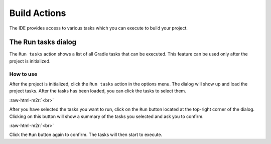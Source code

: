 .. _user-editor-build_actions:

.. role:: raw-html-m2r(raw)
   :format: html

Build Actions
=============

The IDE provides access to various tasks which you can execute to build your project.

.. _user-editor-build_actions-run_tasks:

The Run tasks dialog
--------------------

The ``Run tasks`` action shows a list of all Gradle tasks that can be executed. This feature can be used only after the project is initialized.

How to use
^^^^^^^^^^

After the project is initialized, click the ``Run tasks`` action in the options menu. The dialog will show up and load the project tasks. After the tasks has been loaded, you can click the tasks to select them.


.. raw:: html

   <details>
     <summary>See screenshot</summary>
     <img src="../../_static/images/run_tasks.png" width="250"/>
   </details>


:raw-html-m2r:`<br>`

After you have selected the tasks you want to run, click on the ``Run`` button located at the top-right corner of the dialog. Clicking on this button will show a summary of the tasks you selected and ask you to confirm.


.. raw:: html

   <details>
     <summary>See screenshot</summary>
     <img src="../../_static/images/run_tasks_confirm.png" width="250"/>
   </details>


:raw-html-m2r:`<br>`

Click the ``Run`` button again to confirm. The tasks will then start to execute.
